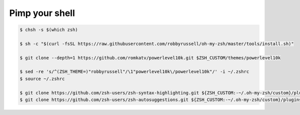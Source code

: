 Pimp your shell
===============



.. code-block:: shell

  $ chsh -s $(which zsh)

  $ sh -c "$(curl -fsSL https://raw.githubusercontent.com/robbyrussell/oh-my-zsh/master/tools/install.sh)"

  $ git clone --depth=1 https://github.com/romkatv/powerlevel10k.git $ZSH_CUSTOM/themes/powerlevel10k

  $ sed -re 's/^(ZSH_THEME=)"robbyrussell"/\1"powerlevel10k\/powerlevel10k"/' -i ~/.zshrc
  $ source ~/.zshrc

  $ git clone https://github.com/zsh-users/zsh-syntax-highlighting.git ${ZSH_CUSTOM:-~/.oh-my-zsh/custom}/plugins/zsh-syntax-highlighting
  $ git clone https://github.com/zsh-users/zsh-autosuggestions.git ${ZSH_CUSTOM:-~/.oh-my-zsh/custom}/plugins/zsh-autosuggestions
